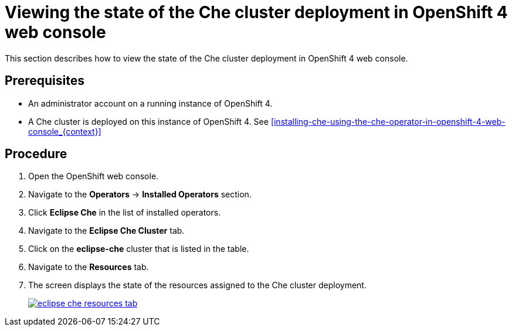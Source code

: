 [id="viewing-the-state-of-the-che-cluster-deployment-in-openshift-4-web-console_{context}"]
= Viewing the state of the Che cluster deployment in OpenShift 4 web console

This section describes how to view the state of the Che cluster deployment in OpenShift 4 web console.

[discrete]
== Prerequisites

* An administrator account on a running instance of OpenShift 4.

* A Che cluster is deployed on this instance of OpenShift 4. See xref:installing-che-using-the-che-operator-in-openshift-4-web-console_{context}[]

[discrete]
== Procedure

. Open the OpenShift web console.

. Navigate to the *Operators* -> *Installed Operators* section.

. Click *Eclipse Che* in the list of installed operators.

. Navigate to the *Eclipse Che Cluster* tab.

. Click on the *eclipse-che* cluster that is listed in the table.

. Navigate to the *Resources* tab.

. The screen displays the state of the resources assigned to the Che cluster deployment.
+
image::installation/eclipse-che-resources-tab.png[link="{imagesdir}/installation/eclipse-che-resources-tab.png"]